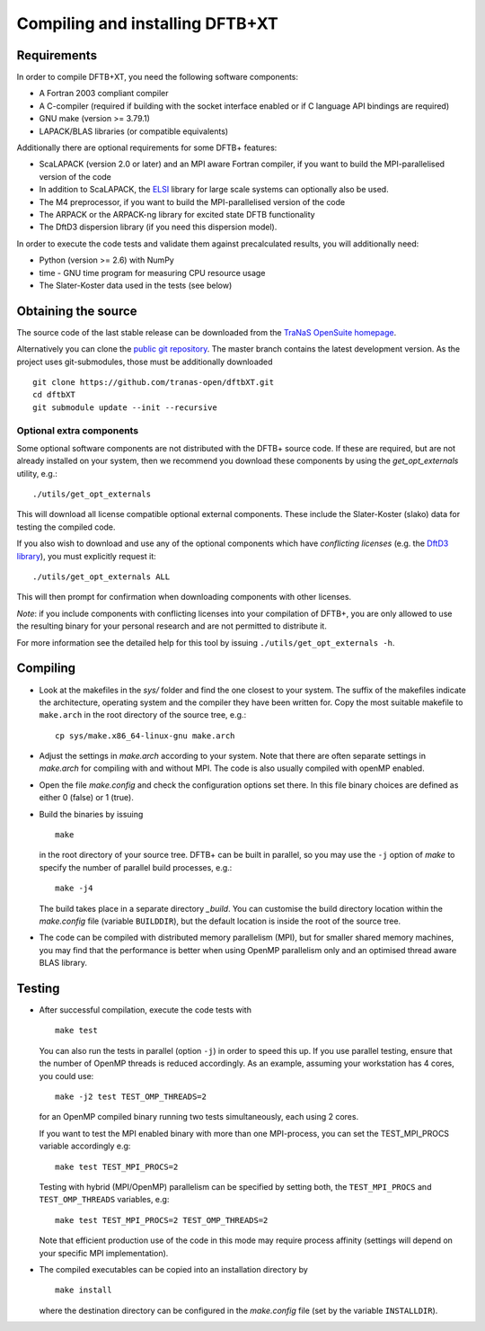 ********************************
Compiling and installing DFTB+XT
********************************


Requirements
============

In order to compile DFTB+XT, you need the following software components:

* A Fortran 2003 compliant compiler

* A C-compiler (required if building with the socket interface enabled or if C
  language API bindings are required)

* GNU make (version >= 3.79.1)

* LAPACK/BLAS libraries (or compatible equivalents)

Additionally there are optional requirements for some DFTB+ features:

* ScaLAPACK (version 2.0 or later) and an MPI aware Fortran compiler, if you
  want to build the MPI-parallelised version of the code

* In addition to ScaLAPACK, the `ELSI
  <https://wordpress.elsi-interchange.org/>`_ library for large scale systems can
  optionally also be used.

* The M4 preprocessor, if you want to build the MPI-parallelised version of the
  code

* The ARPACK or the ARPACK-ng library for excited state DFTB functionality

* The DftD3 dispersion library (if you need this dispersion model).

In order to execute the code tests and validate them against precalculated
results, you will additionally need:

* Python (version >= 2.6) with NumPy

* time - GNU time program for measuring CPU resource usage

* The Slater-Koster data used in the tests (see below)

Obtaining the source
====================

The source code of the last stable release can be downloaded from the 
`TraNaS OpenSuite homepage <http://tranas.org/opensuite>`_.

Alternatively you can clone the `public git repository
<https://github.com/tranas-open/dftbXT>`_. 
The master branch contains the latest development version. 
As the project uses git-submodules, those must be additionally
downloaded ::

  git clone https://github.com/tranas-open/dftbXT.git
  cd dftbXT
  git submodule update --init --recursive

Optional extra components
~~~~~~~~~~~~~~~~~~~~~~~~~

Some optional software components are not distributed with the DFTB+ source
code. If these are required, but are not already installed on your system, then
we recommend you download these components by using the `get_opt_externals`
utility, e.g.::

  ./utils/get_opt_externals

This will download all license compatible optional external components. These
include the Slater-Koster (slako) data for testing the compiled code.

If you also wish to download and use any of the optional components which have
*conflicting licenses* (e.g. the `DftD3 library
<https://github.com/aradi/dftd3-lib>`_), you must explicitly request it::

  ./utils/get_opt_externals ALL

This will then prompt for confirmation when downloading components with other
licenses.

*Note*: if you include components with conflicting licenses into your
compilation of DFTB+, you are only allowed to use the resulting binary for your
personal research and are not permitted to distribute it.

For more information see the detailed help for this tool by issuing
``./utils/get_opt_externals -h``.


Compiling
=========

* Look at the makefiles in the `sys/` folder and find the one closest to your
  system. The suffix of the makefiles indicate the architecture, operating
  system and the compiler they have been written for. Copy the most suitable
  makefile to ``make.arch`` in the root directory of the source tree, e.g.::

      cp sys/make.x86_64-linux-gnu make.arch

* Adjust the settings in `make.arch` according to your system. Note that there
  are often separate settings in `make.arch` for compiling with and without
  MPI. The code is also usually compiled with openMP enabled.

* Open the file `make.config` and check the configuration options set there. In
  this file binary choices are defined as either 0 (false) or 1 (true).

* Build the binaries by issuing ::

     make

  in the root directory of your source tree. DFTB+ can be built in parallel, so
  you may use the ``-j`` option of `make` to specify the number of parallel
  build processes, e.g.::

    make -j4

  The build takes place in a separate directory `_build`. You can customise the
  build directory location within the `make.config` file (variable
  ``BUILDDIR``), but the default location is inside the root of the source tree.

* The code can be compiled with distributed memory parallelism (MPI), but for
  smaller shared memory machines, you may find that the performance is better
  when using OpenMP parallelism only and an optimised thread aware BLAS library.


Testing
=======

* After successful compilation, execute the code tests with ::

    make test

  You can also run the tests in parallel (option ``-j``) in order to speed this
  up.  If you use parallel testing, ensure that the number of OpenMP threads is
  reduced accordingly. As an example, assuming your workstation has 4 cores, you
  could use::

    make -j2 test TEST_OMP_THREADS=2

  for an OpenMP compiled binary running two tests simultaneously, each using 2
  cores.

  If you want to test the MPI enabled binary with more than one MPI-process, you
  can set the TEST_MPI_PROCS variable accordingly e.g::

    make test TEST_MPI_PROCS=2

  Testing with hybrid (MPI/OpenMP) parallelism can be specified by setting both,
  the ``TEST_MPI_PROCS`` and ``TEST_OMP_THREADS`` variables, e.g::

    make test TEST_MPI_PROCS=2 TEST_OMP_THREADS=2

  Note that efficient production use of the code in this mode may require
  process affinity (settings will depend on your specific MPI implementation).

* The compiled executables can be copied into an installation directory by ::

    make install

  where the destination directory can be configured in the `make.config` file
  (set by the variable ``INSTALLDIR``).
